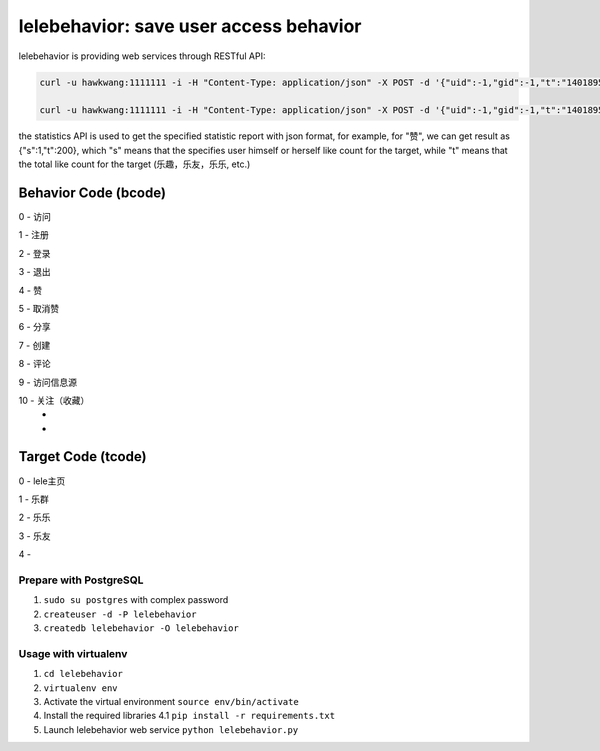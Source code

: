 lelebehavior: save user access behavior
==========================

lelebehavior is providing web services through RESTful API:

.. code-block:: shell

   curl -u hawkwang:1111111 -i -H "Content-Type: application/json" -X POST -d '{"uid":-1,"gid":-1,"t":"1401895865","IP":"127.0.0.1","bcode":0,"tcode":0, "tid":-1 }' http://localhost:5002/behavior/api/v1.0/behaviors

   curl -u hawkwang:1111111 -i -H "Content-Type: application/json" -X POST -d '{"uid":-1,"gid":-1,"t":"1401895865","IP":"127.0.0.1", "bcode":0,"tcode":0, "tid":-1}' http://localhost:5002/behavior/api/v1.0/statistics

the statistics API is used to get the specified statistic report with json format, for example,
for "赞", we can get result as {"s":1,"t":200}, 
which "s" means that the specifies user himself or herself like count for the target, 
while "t" means that the total like count for the target (乐趣，乐友，乐乐, etc.)

Behavior Code (bcode)
-----------

.. code-block:: shell

0 - 访问

1 - 注册

2 - 登录

3 - 退出

4 - 赞

5 - 取消赞

6 - 分享

7 - 创建

8 - 评论

9 - 访问信息源

10 - 关注（收藏）
 - 
 - 

Target Code (tcode)
-----------

.. code-block:: shell

0 - lele主页

1 - 乐群

2 - 乐乐

3 - 乐友

4 - 

Prepare with PostgreSQL
^^^^^^^

1. ``sudo su postgres`` with complex password
2. ``createuser -d -P lelebehavior``
3. ``createdb lelebehavior -O lelebehavior``

Usage with virtualenv
^^^^^

1. ``cd lelebehavior``
2. ``virtualenv env``
3. Activate the virtual environment
   ``source env/bin/activate``
4. Install the required libraries
   4.1 ``pip install -r requirements.txt``
5. Launch lelebehavior web service
   ``python lelebehavior.py``

